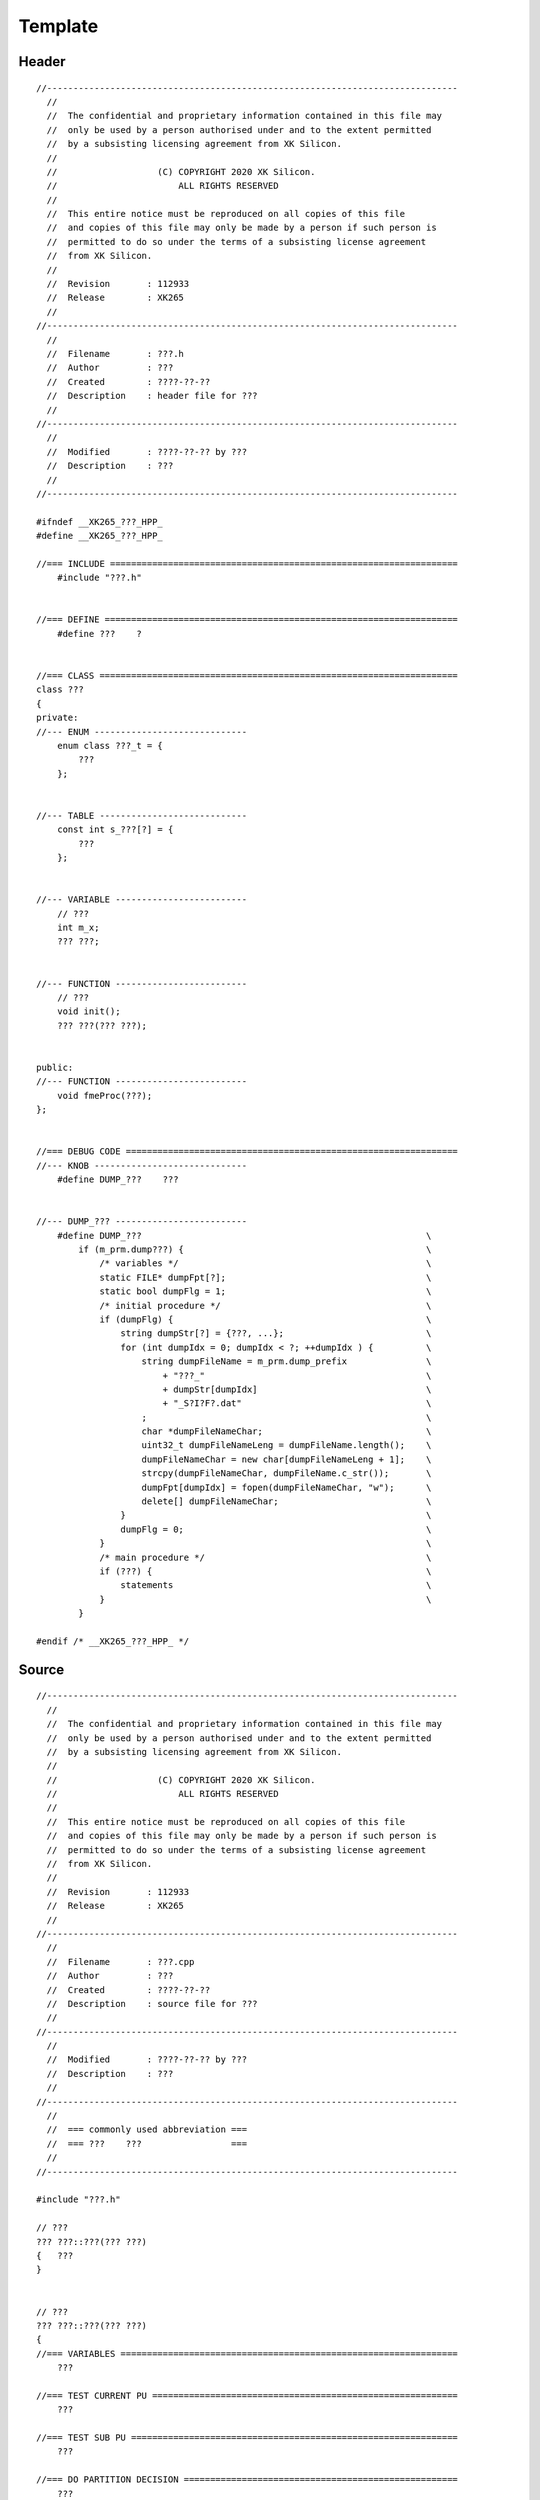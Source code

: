 .. -----------------------------------------------------------------------------
  ..
  ..  Filename       : main.rst
  ..  Author         : Huang Leilei
  ..  Created        : 2020-07-12
  ..  Description    : template related documents
  ..
.. -----------------------------------------------------------------------------

Template
========

Header
------

::

    //------------------------------------------------------------------------------
      //
      //  The confidential and proprietary information contained in this file may
      //  only be used by a person authorised under and to the extent permitted
      //  by a subsisting licensing agreement from XK Silicon.
      //
      //                   (C) COPYRIGHT 2020 XK Silicon.
      //                       ALL RIGHTS RESERVED
      //
      //  This entire notice must be reproduced on all copies of this file
      //  and copies of this file may only be made by a person if such person is
      //  permitted to do so under the terms of a subsisting license agreement
      //  from XK Silicon.
      //
      //  Revision       : 112933
      //  Release        : XK265
      //
    //------------------------------------------------------------------------------
      //
      //  Filename       : ???.h
      //  Author         : ???
      //  Created        : ????-??-??
      //  Description    : header file for ???
      //
    //------------------------------------------------------------------------------
      //
      //  Modified       : ????-??-?? by ???
      //  Description    : ???
      //
    //------------------------------------------------------------------------------

    #ifndef __XK265_???_HPP_
    #define __XK265_???_HPP_

    //=== INCLUDE ==================================================================
        #include "???.h"


    //=== DEFINE ===================================================================
        #define ???    ?


    //=== CLASS ====================================================================
    class ???
    {
    private:
    //--- ENUM -----------------------------
        enum class ???_t = {
            ???
        };


    //--- TABLE ----------------------------
        const int s_???[?] = {
            ???
        };


    //--- VARIABLE -------------------------
        // ???
        int m_x;
        ??? ???;


    //--- FUNCTION -------------------------
        // ???
        void init();
        ??? ???(??? ???);


    public:
    //--- FUNCTION -------------------------
        void fmeProc(???);
    };


    //=== DEBUG CODE ===============================================================
    //--- KNOB -----------------------------
        #define DUMP_???    ???


    //--- DUMP_??? -------------------------
        #define DUMP_???                                                      \
            if (m_prm.dump???) {                                              \
                /* variables */                                               \
                static FILE* dumpFpt[?];                                      \
                static bool dumpFlg = 1;                                      \
                /* initial procedure */                                       \
                if (dumpFlg) {                                                \
                    string dumpStr[?] = {???, ...};                           \
                    for (int dumpIdx = 0; dumpIdx < ?; ++dumpIdx ) {          \
                        string dumpFileName = m_prm.dump_prefix               \
                            + "???_"                                          \
                            + dumpStr[dumpIdx]                                \
                            + "_S?I?F?.dat"                                   \
                        ;                                                     \
                        char *dumpFileNameChar;                               \
                        uint32_t dumpFileNameLeng = dumpFileName.length();    \
                        dumpFileNameChar = new char[dumpFileNameLeng + 1];    \
                        strcpy(dumpFileNameChar, dumpFileName.c_str());       \
                        dumpFpt[dumpIdx] = fopen(dumpFileNameChar, "w");      \
                        delete[] dumpFileNameChar;                            \
                    }                                                         \
                    dumpFlg = 0;                                              \
                }                                                             \
                /* main procedure */                                          \
                if (???) {                                                    \
                    statements                                                \
                }                                                             \
            }

    #endif /* __XK265_???_HPP_ */

Source
------

::

    //------------------------------------------------------------------------------
      //
      //  The confidential and proprietary information contained in this file may
      //  only be used by a person authorised under and to the extent permitted
      //  by a subsisting licensing agreement from XK Silicon.
      //
      //                   (C) COPYRIGHT 2020 XK Silicon.
      //                       ALL RIGHTS RESERVED
      //
      //  This entire notice must be reproduced on all copies of this file
      //  and copies of this file may only be made by a person if such person is
      //  permitted to do so under the terms of a subsisting license agreement
      //  from XK Silicon.
      //
      //  Revision       : 112933
      //  Release        : XK265
      //
    //------------------------------------------------------------------------------
      //
      //  Filename       : ???.cpp
      //  Author         : ???
      //  Created        : ????-??-??
      //  Description    : source file for ???
      //
    //------------------------------------------------------------------------------
      //
      //  Modified       : ????-??-?? by ???
      //  Description    : ???
      //
    //------------------------------------------------------------------------------
      //
      //  === commonly used abbreviation ===
      //  === ???    ???                 ===
      //
    //------------------------------------------------------------------------------

    #include "???.h"

    // ???
    ??? ???::???(??? ???)
    {   ???
    }


    // ???
    ??? ???::???(??? ???)
    {
    //=== VARIABLES ================================================================
        ???

    //=== TEST CURRENT PU ==========================================================
        ???

    //=== TEST SUB PU ==============================================================
        ???

    //=== DO PARTITION DECISION ====================================================
        ???

    //=== RETURN ===================================================================
        ???
    }
